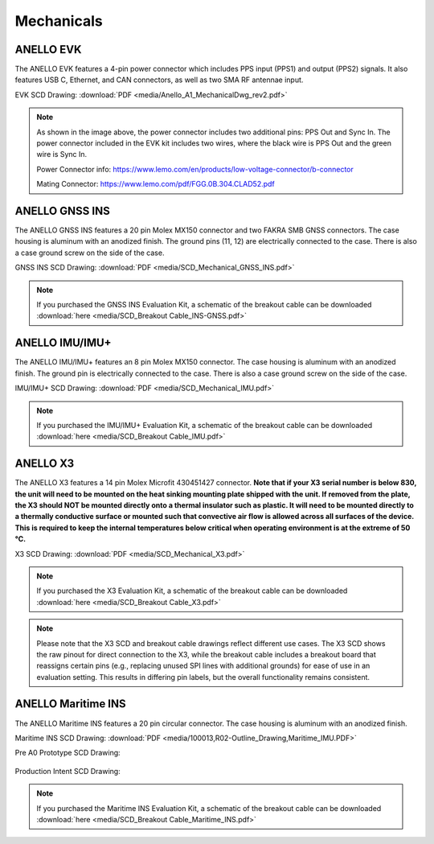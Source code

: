 Mechanicals
==================

ANELLO EVK
---------------------------------
The ANELLO EVK features a 4-pin power connector which includes PPS input (PPS1) and output (PPS2) signals. 
It also features USB C, Ethernet, and CAN connectors, as well as two SMA RF antennae input.

EVK SCD Drawing: :download:`PDF <media/Anello_A1_MechanicalDwg_rev2.pdf>`

.. figure:: media/Anello_A1_MechanicalDwg_rev2.png
   :align: center

.. note::
   As shown in the image above, the power connector includes two additional pins: PPS Out and Sync In. The power connector included in the EVK kit includes two wires, where the black wire is PPS Out and the green wire is Sync In.
   
   Power Connector info: `<https://www.lemo.com/en/products/low-voltage-connector/b-connector>`_
   
   Mating Connector: `<https://www.lemo.com/pdf/FGG.0B.304.CLAD52.pdf>`_                                                      



ANELLO GNSS INS
---------------------------------
The ANELLO GNSS INS features a 20 pin Molex MX150 connector and two FAKRA SMB GNSS connectors. The case housing is aluminum with an anodized finish.
The ground pins (11, 12) are electrically connected to the case. There is also a case ground screw on the side of the case.

GNSS INS SCD Drawing: :download:`PDF <media/SCD_Mechanical_GNSS_INS.pdf>`

.. figure:: media/SCD_Mechanical_GNSS_INS.pdf
   :align: center

.. note::
   If you purchased the GNSS INS Evaluation Kit, a schematic of the breakout cable can be downloaded :download:`here <media/SCD_Breakout Cable_INS-GNSS.pdf>`



ANELLO IMU/IMU+
---------------------------------
The ANELLO IMU/IMU+ features an 8 pin Molex MX150 connector. The case housing is aluminum with an anodized finish.
The ground pin is electrically connected to the case. There is also a case ground screw on the side of the case.

IMU/IMU+ SCD Drawing: :download:`PDF <media/SCD_Mechanical_IMU.pdf>`

.. figure:: media/SCD_Mechanical_IMU.pdf
   :align: center

.. note::
   If you purchased the IMU/IMU+ Evaluation Kit, a schematic of the breakout cable can be downloaded :download:`here <media/SCD_Breakout Cable_IMU.pdf>`

ANELLO X3
---------------------------------
The ANELLO X3 features a 14 pin Molex Microfit 430451427 connector. **Note that if your X3 serial number is below 830, 
the unit will need to be mounted on the heat sinking mounting plate shipped with the unit. If removed from the plate, the X3 should NOT be mounted directly onto a thermal insulator such as plastic. It will need to be mounted directly to a thermally conductive surface or mounted such that convective air flow is allowed across all surfaces of the device. This is required to keep the internal temperatures below critical when operating environment is at the extreme of 50 °C.**

X3 SCD Drawing: :download:`PDF <media/SCD_Mechanical_X3.pdf>`

.. figure:: media/SCD_Mechanical_X3.pdf
   :align: center

.. note::
   If you purchased the X3 Evaluation Kit, a schematic of the breakout cable can be downloaded :download:`here <media/SCD_Breakout Cable_X3.pdf>`

.. note::
   Please note that the X3 SCD and breakout cable drawings reflect different use cases. The X3 SCD shows the raw pinout for direct connection to the X3, while the breakout cable includes a breakout board that reassigns certain pins (e.g., replacing unused SPI lines with additional grounds) for ease of use in an evaluation setting. This results in differing pin labels, but the overall functionality remains consistent. 

ANELLO Maritime INS
---------------------------------
The ANELLO Maritime INS features a 20 pin circular connector. The case housing is aluminum with an anodized finish.

Maritime INS SCD Drawing: :download:`PDF <media/100013,R02-Outline_Drawing,Maritime_IMU.PDF>`

Pre A0 Prototype SCD Drawing:

.. figure:: media/SCD_Mechanical_Maritime_INS_Pre_A0_Prototype.png
   :align: center

Production Intent SCD Drawing:

.. figure:: media/SCD_Mechanical_Maritime_INS_Production_Intent.png
   :align: center


.. note::
   If you purchased the Maritime INS Evaluation Kit, a schematic of the breakout cable can be downloaded :download:`here <media/SCD_Breakout Cable_Maritime_INS.pdf>`